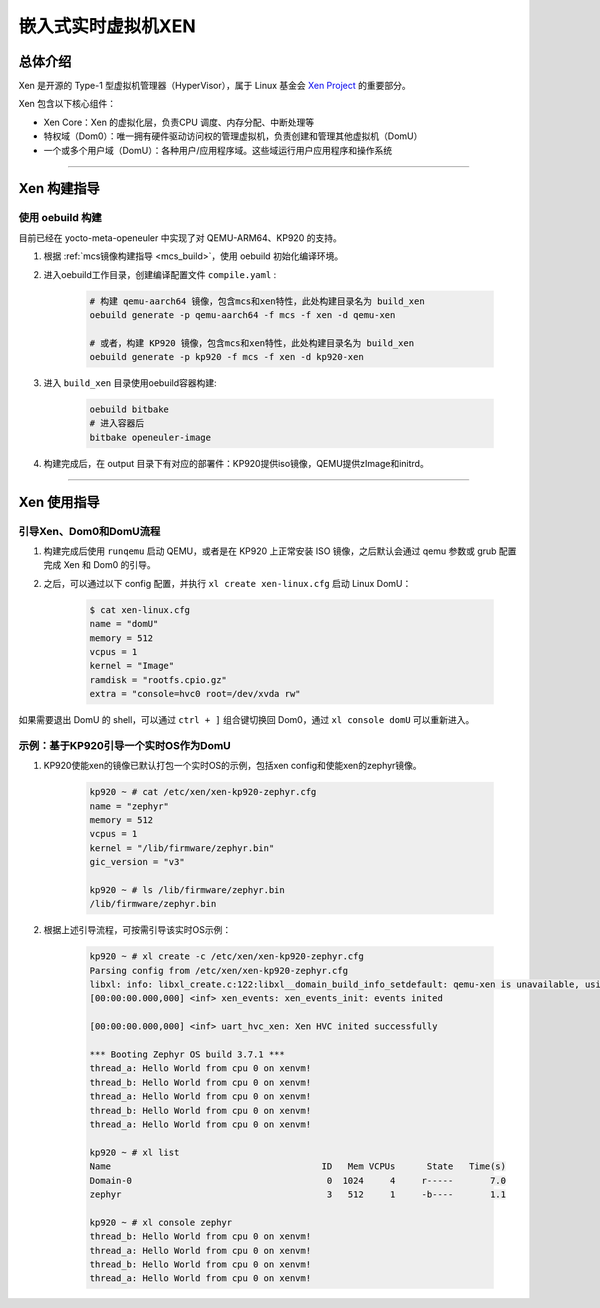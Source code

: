 嵌入式实时虚拟机XEN
###################

总体介绍
========

Xen 是开源的 Type-1 型虚拟机管理器（HyperVisor），属于 Linux 基金会 `Xen Project <https://xenproject.org/>`_ 的重要部分。

Xen 包含以下核心组件：

- Xen Core：Xen 的虚拟化层，负责CPU 调度、内存分配、中断处理等
- 特权域（Dom0）：唯一拥有硬件驱动访问权的管理虚拟机，负责创建和管理其他虚拟机（DomU）
- 一个或多个用户域（DomU）：各种用户/应用程序域。这些域运行用户应用程序和操作系统

____

Xen 构建指导
============

使用 oebuild 构建
-------------------------

目前已经在 yocto-meta-openeuler 中实现了对 QEMU-ARM64、KP920 的支持。

1. 根据 :ref:`mcs镜像构建指导 <mcs_build>`，使用 oebuild 初始化编译环境。

2. 进入oebuild工作目录，创建编译配置文件 ``compile.yaml`` :

    .. code-block:: console

        # 构建 qemu-aarch64 镜像，包含mcs和xen特性，此处构建目录名为 build_xen
        oebuild generate -p qemu-aarch64 -f mcs -f xen -d qemu-xen

        # 或者，构建 KP920 镜像，包含mcs和xen特性，此处构建目录名为 build_xen
        oebuild generate -p kp920 -f mcs -f xen -d kp920-xen

3. 进入 ``build_xen`` 目录使用oebuild容器构建:

    .. code-block:: console

        oebuild bitbake
        # 进入容器后
        bitbake openeuler-image

4. 构建完成后，在 output 目录下有对应的部署件：KP920提供iso镜像，QEMU提供zImage和initrd。

____

Xen 使用指导
==================

引导Xen、Dom0和DomU流程
-------------------------

1. 构建完成后使用 ``runqemu`` 启动 QEMU，或者是在 KP920 上正常安装 ISO 镜像，之后默认会通过 qemu 参数或 grub 配置完成 Xen 和 Dom0 的引导。

2. 之后，可以通过以下 config 配置，并执行 ``xl create xen-linux.cfg`` 启动 Linux DomU：

    .. code-block:: console

        $ cat xen-linux.cfg
        name = "domU"
        memory = 512
        vcpus = 1
        kernel = "Image"
        ramdisk = "rootfs.cpio.gz"
        extra = "console=hvc0 root=/dev/xvda rw"

如果需要退出 DomU 的 shell，可以通过 ``ctrl + ]`` 组合键切换回 Dom0，通过 ``xl console domU`` 可以重新进入。

示例：基于KP920引导一个实时OS作为DomU
---------------------------------

1. KP920使能xen的镜像已默认打包一个实时OS的示例，包括xen config和使能xen的zephyr镜像。

    .. code-block:: console

        kp920 ~ # cat /etc/xen/xen-kp920-zephyr.cfg
        name = "zephyr"
        memory = 512
        vcpus = 1
        kernel = "/lib/firmware/zephyr.bin"
        gic_version = "v3"

        kp920 ~ # ls /lib/firmware/zephyr.bin
        /lib/firmware/zephyr.bin

2. 根据上述引导流程，可按需引导该实时OS示例：

    .. code-block:: console

        kp920 ~ # xl create -c /etc/xen/xen-kp920-zephyr.cfg
        Parsing config from /etc/xen/xen-kp920-zephyr.cfg
        libxl: info: libxl_create.c:122:libxl__domain_build_info_setdefault: qemu-xen is unavailable, using qemu-xen-traditional instead: No such file or directory
        [00:00:00.000,000] <inf> xen_events: xen_events_init: events inited

        [00:00:00.000,000] <inf> uart_hvc_xen: Xen HVC inited successfully

        *** Booting Zephyr OS build 3.7.1 ***
        thread_a: Hello World from cpu 0 on xenvm!
        thread_b: Hello World from cpu 0 on xenvm!
        thread_a: Hello World from cpu 0 on xenvm!
        thread_b: Hello World from cpu 0 on xenvm!
        thread_a: Hello World from cpu 0 on xenvm!

        kp920 ~ # xl list
        Name                                        ID   Mem VCPUs	State	Time(s)
        Domain-0                                     0  1024     4     r-----       7.0
        zephyr                                       3   512     1     -b----       1.1

        kp920 ~ # xl console zephyr
        thread_b: Hello World from cpu 0 on xenvm!
        thread_a: Hello World from cpu 0 on xenvm!
        thread_b: Hello World from cpu 0 on xenvm!
        thread_a: Hello World from cpu 0 on xenvm!

